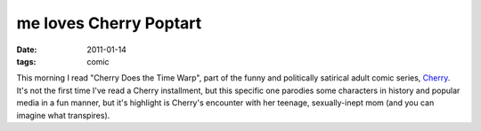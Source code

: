 me loves Cherry Poptart
=======================

:date: 2011-01-14
:tags: comic



This morning I read "Cherry Does the Time Warp", part of the funny and
politically satirical adult comic series, `Cherry`_. It's not the first
time I've read a Cherry installment, but this specific one parodies some
characters in history and popular media in a fun manner, but it's
highlight is Cherry's encounter with her teenage, sexually-inept mom
(and you can imagine what transpires).

.. _Cherry: http://en.wikipedia.org/wiki/Cherry_(comics)
